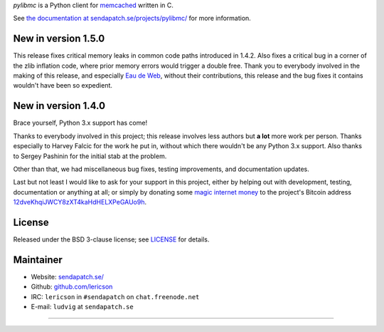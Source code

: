 `pylibmc` is a Python client for `memcached <http://memcached.org/>`_ written in C.

See `the documentation at sendapatch.se/projects/pylibmc/`__ for more information.

__ http://sendapatch.se/projects/pylibmc/

.. image:: https://travis-ci.org/lericson/pylibmc.png?branch=master
   :target: https://travis-ci.org/lericson/pylibmc

New in version 1.5.0
====================

This release fixes critical memory leaks in common code paths introduced in
1.4.2. Also fixes a critical bug in a corner of the zlib inflation code, where
prior memory errors would trigger a double free. Thank you to everybody
involved in the making of this release, and especially `Eau de Web`__, without
their contributions, this release and the bug fixes it contains wouldn't have
been so expedient.

__ http://www.eaudeweb.ro/

.. comment: 1.5.x should have been an extension to 1.4.x, therefore it's best
   to keep the 1.4.x release announcement below.

New in version 1.4.0
====================

Brace yourself, Python 3.x support has come!

Thanks to everybody involved in this project; this release involves less
authors but **a lot** more work per person. Thanks especially to Harvey Falcic
for the work he put in, without which there wouldn't be any Python 3.x support.
Also thanks to Sergey Pashinin for the initial stab at the problem.

Other than that, we had miscellaneous bug fixes, testing improvements, and
documentation updates.

Last but not least I would like to ask for your support in this project, either
by helping out with development, testing, documentation or anything at all; or
simply by donating some `magic internet money`__ to the project's Bitcoin
address `12dveKhqiJWCY8zXT4kaHdHELXPeGAUo9h`__.

__ http://static.adzerk.net/Advertisers/5af77cf0094d4303bb308b955dd05992.jpg
__ bitcoin:12dveKhqiJWCY8zXT4kaHdHELXPeGAUo9h

License
=======

Released under the BSD 3-clause license; see `LICENSE <LICENSE>`_ for details.

Maintainer
==========

- Website: `sendapatch.se/ <http://sendapatch.se/>`_
- Github: `github.com/lericson <http://github.com/lericson>`_
- IRC: ``lericson`` in ``#sendapatch`` on ``chat.freenode.net``
- E-mail: ``ludvig`` at ``sendapatch.se``

------

.. image:: http://www.smbc-comics.com/comics/20110908.gif
   :target: http://www.smbc-comics.com/index.php?db=comics&id=2362
   :align: center
